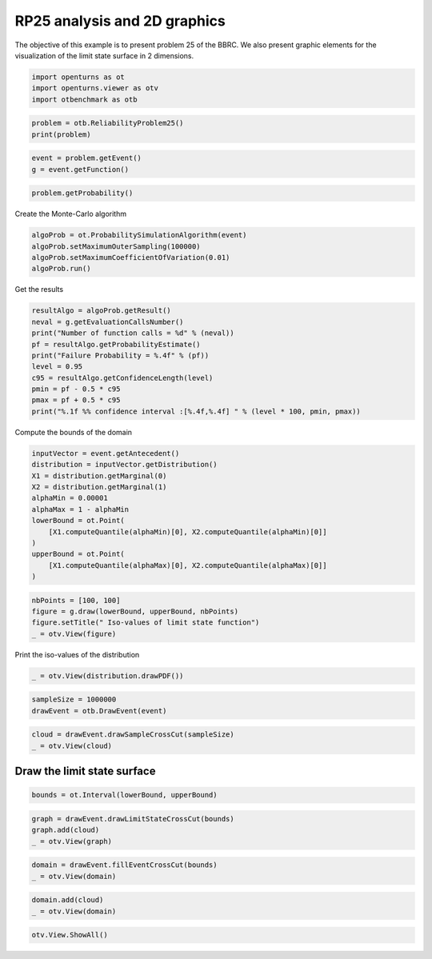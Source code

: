 
.. DO NOT EDIT.
.. THIS FILE WAS AUTOMATICALLY GENERATED BY SPHINX-GALLERY.
.. TO MAKE CHANGES, EDIT THE SOURCE PYTHON FILE:
.. "auto_examples/reliability_problems/plot_rp25.py"
.. LINE NUMBERS ARE GIVEN BELOW.

.. only:: html

    .. note::
        :class: sphx-glr-download-link-note

        :ref:`Go to the end <sphx_glr_download_auto_examples_reliability_problems_plot_rp25.py>`
        to download the full example code.

.. rst-class:: sphx-glr-example-title

.. _sphx_glr_auto_examples_reliability_problems_plot_rp25.py:


RP25 analysis and 2D graphics
=============================

.. GENERATED FROM PYTHON SOURCE LINES 7-9

The objective of this example is to present problem 25 of the BBRC.
We also present graphic elements for the visualization of the limit state surface in 2 dimensions.

.. GENERATED FROM PYTHON SOURCE LINES 11-15

.. code-block:: Python

    import openturns as ot
    import openturns.viewer as otv
    import otbenchmark as otb








.. GENERATED FROM PYTHON SOURCE LINES 16-19

.. code-block:: Python

    problem = otb.ReliabilityProblem25()
    print(problem)





.. rst-class:: sphx-glr-script-out

 .. code-block:: none

    name = RP25
    event = class=ThresholdEventImplementation antecedent=class=CompositeRandomVector function=class=Function name=Unnamed implementation=class=FunctionImplementation name=Unnamed description=[x1,x2,gsys] evaluationImplementation=class=SymbolicEvaluation name=Unnamed inputVariablesNames=[x1,x2] outputVariablesNames=[gsys] formulas=[var g1 := x1^2 -8 * x2 + 16;var g2 := -16 * x1 + x2 + 32;gsys := max(g1, g2)] gradientImplementation=class=SymbolicGradient name=Unnamed evaluation=class=SymbolicEvaluation name=Unnamed inputVariablesNames=[x1,x2] outputVariablesNames=[gsys] formulas=[var g1 := x1^2 -8 * x2 + 16;var g2 := -16 * x1 + x2 + 32;gsys := max(g1, g2)] hessianImplementation=class=SymbolicHessian name=Unnamed evaluation=class=SymbolicEvaluation name=Unnamed inputVariablesNames=[x1,x2] outputVariablesNames=[gsys] formulas=[var g1 := x1^2 -8 * x2 + 16;var g2 := -16 * x1 + x2 + 32;gsys := max(g1, g2)] antecedent=class=UsualRandomVector distribution=class=JointDistribution name=JointDistribution dimension=2 copula=class=IndependentCopula name=IndependentCopula dimension=2 marginal[0]=class=Normal name=Normal dimension=1 mean=class=Point name=Unnamed dimension=1 values=[0] sigma=class=Point name=Unnamed dimension=1 values=[1] correlationMatrix=class=CorrelationMatrix dimension=1 implementation=class=MatrixImplementation name=Unnamed rows=1 columns=1 values=[1] marginal[1]=class=Normal name=Normal dimension=1 mean=class=Point name=Unnamed dimension=1 values=[0] sigma=class=Point name=Unnamed dimension=1 values=[1] correlationMatrix=class=CorrelationMatrix dimension=1 implementation=class=MatrixImplementation name=Unnamed rows=1 columns=1 values=[1] operator=class=Less name=Unnamed threshold=0
    probability = 4.148566293759747e-05





.. GENERATED FROM PYTHON SOURCE LINES 20-23

.. code-block:: Python

    event = problem.getEvent()
    g = event.getFunction()








.. GENERATED FROM PYTHON SOURCE LINES 24-26

.. code-block:: Python

    problem.getProbability()





.. rst-class:: sphx-glr-script-out

 .. code-block:: none


    4.148566293759747e-05



.. GENERATED FROM PYTHON SOURCE LINES 27-28

Create the Monte-Carlo algorithm

.. GENERATED FROM PYTHON SOURCE LINES 28-33

.. code-block:: Python

    algoProb = ot.ProbabilitySimulationAlgorithm(event)
    algoProb.setMaximumOuterSampling(100000)
    algoProb.setMaximumCoefficientOfVariation(0.01)
    algoProb.run()








.. GENERATED FROM PYTHON SOURCE LINES 34-35

Get the results

.. GENERATED FROM PYTHON SOURCE LINES 35-46

.. code-block:: Python

    resultAlgo = algoProb.getResult()
    neval = g.getEvaluationCallsNumber()
    print("Number of function calls = %d" % (neval))
    pf = resultAlgo.getProbabilityEstimate()
    print("Failure Probability = %.4f" % (pf))
    level = 0.95
    c95 = resultAlgo.getConfidenceLength(level)
    pmin = pf - 0.5 * c95
    pmax = pf + 0.5 * c95
    print("%.1f %% confidence interval :[%.4f,%.4f] " % (level * 100, pmin, pmax))





.. rst-class:: sphx-glr-script-out

 .. code-block:: none

    Number of function calls = 100000
    Failure Probability = 0.0000
    95.0 % confidence interval :[0.0000,0.0001] 




.. GENERATED FROM PYTHON SOURCE LINES 47-48

Compute the bounds of the domain

.. GENERATED FROM PYTHON SOURCE LINES 48-61

.. code-block:: Python

    inputVector = event.getAntecedent()
    distribution = inputVector.getDistribution()
    X1 = distribution.getMarginal(0)
    X2 = distribution.getMarginal(1)
    alphaMin = 0.00001
    alphaMax = 1 - alphaMin
    lowerBound = ot.Point(
        [X1.computeQuantile(alphaMin)[0], X2.computeQuantile(alphaMin)[0]]
    )
    upperBound = ot.Point(
        [X1.computeQuantile(alphaMax)[0], X2.computeQuantile(alphaMax)[0]]
    )








.. GENERATED FROM PYTHON SOURCE LINES 62-67

.. code-block:: Python

    nbPoints = [100, 100]
    figure = g.draw(lowerBound, upperBound, nbPoints)
    figure.setTitle(" Iso-values of limit state function")
    _ = otv.View(figure)




.. image-sg:: /auto_examples/reliability_problems/images/sphx_glr_plot_rp25_001.png
   :alt:  Iso-values of limit state function
   :srcset: /auto_examples/reliability_problems/images/sphx_glr_plot_rp25_001.png
   :class: sphx-glr-single-img





.. GENERATED FROM PYTHON SOURCE LINES 68-69

Print the iso-values of the distribution

.. GENERATED FROM PYTHON SOURCE LINES 69-71

.. code-block:: Python

    _ = otv.View(distribution.drawPDF())




.. image-sg:: /auto_examples/reliability_problems/images/sphx_glr_plot_rp25_002.png
   :alt: [X1,X2] iso-PDF
   :srcset: /auto_examples/reliability_problems/images/sphx_glr_plot_rp25_002.png
   :class: sphx-glr-single-img





.. GENERATED FROM PYTHON SOURCE LINES 72-75

.. code-block:: Python

    sampleSize = 1000000
    drawEvent = otb.DrawEvent(event)








.. GENERATED FROM PYTHON SOURCE LINES 76-79

.. code-block:: Python

    cloud = drawEvent.drawSampleCrossCut(sampleSize)
    _ = otv.View(cloud)




.. image-sg:: /auto_examples/reliability_problems/images/sphx_glr_plot_rp25_003.png
   :alt: Points X s.t. g(X) < 0.0
   :srcset: /auto_examples/reliability_problems/images/sphx_glr_plot_rp25_003.png
   :class: sphx-glr-single-img





.. GENERATED FROM PYTHON SOURCE LINES 80-82

Draw the limit state surface
----------------------------

.. GENERATED FROM PYTHON SOURCE LINES 84-86

.. code-block:: Python

    bounds = ot.Interval(lowerBound, upperBound)








.. GENERATED FROM PYTHON SOURCE LINES 87-91

.. code-block:: Python

    graph = drawEvent.drawLimitStateCrossCut(bounds)
    graph.add(cloud)
    _ = otv.View(graph)




.. image-sg:: /auto_examples/reliability_problems/images/sphx_glr_plot_rp25_004.png
   :alt: Limit state surface
   :srcset: /auto_examples/reliability_problems/images/sphx_glr_plot_rp25_004.png
   :class: sphx-glr-single-img





.. GENERATED FROM PYTHON SOURCE LINES 92-95

.. code-block:: Python

    domain = drawEvent.fillEventCrossCut(bounds)
    _ = otv.View(domain)




.. image-sg:: /auto_examples/reliability_problems/images/sphx_glr_plot_rp25_005.png
   :alt: Domain where g(x) < 0.0
   :srcset: /auto_examples/reliability_problems/images/sphx_glr_plot_rp25_005.png
   :class: sphx-glr-single-img





.. GENERATED FROM PYTHON SOURCE LINES 96-99

.. code-block:: Python

    domain.add(cloud)
    _ = otv.View(domain)




.. image-sg:: /auto_examples/reliability_problems/images/sphx_glr_plot_rp25_006.png
   :alt: Domain where g(x) < 0.0
   :srcset: /auto_examples/reliability_problems/images/sphx_glr_plot_rp25_006.png
   :class: sphx-glr-single-img





.. GENERATED FROM PYTHON SOURCE LINES 100-101

.. code-block:: Python

    otv.View.ShowAll()








.. rst-class:: sphx-glr-timing

   **Total running time of the script:** (0 minutes 31.927 seconds)


.. _sphx_glr_download_auto_examples_reliability_problems_plot_rp25.py:

.. only:: html

  .. container:: sphx-glr-footer sphx-glr-footer-example

    .. container:: sphx-glr-download sphx-glr-download-jupyter

      :download:`Download Jupyter notebook: plot_rp25.ipynb <plot_rp25.ipynb>`

    .. container:: sphx-glr-download sphx-glr-download-python

      :download:`Download Python source code: plot_rp25.py <plot_rp25.py>`

    .. container:: sphx-glr-download sphx-glr-download-zip

      :download:`Download zipped: plot_rp25.zip <plot_rp25.zip>`

